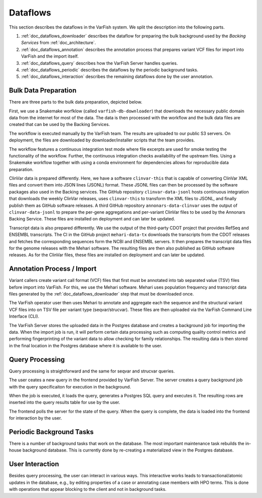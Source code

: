 .. _doc_dataflows:

=========
Dataflows
=========

This section describes the dataflows in the VarFish system.
We split the description into the following parts.

1. :ref:`doc_dataflows_downloader` describes the dataflow for preparing the bulk background used by the *Backing Services* from :ref:`doc_architecture`.
2. :ref:`doc_dataflows_annotation` describes the annotation process that prepares variant VCF files for import into VarFish and the import itself.
3. :ref:`doc_dataflows_query` describes how the VarFish Server handles queries.
4. :ref:`doc_dataflows_periodic` describes the dataflows by the periodic background tasks.
5. :ref:`doc_dataflows_interaction` describes the remaining dataflows done by the user annotation.

.. _doc_dataflows_downloader:

---------------------
Bulk Data Preparation
---------------------

There are three parts to the bulk data preparation, depicted below.

.. mermaid::

    %%{init: {"flowchart": {"htmlLabels": false}} }%%
    flowchart LR

      publicData[Public\nData Sources]
      varfishDbDownloader[Varfish DB\nDownloader]
      s3Server[S3 Server]
      deployedServer[Deployed\nInstance]
      ncbiClinvar[NCBI ClinVar]
      clinvarDataJsonl[clinvar-data-jsonl]
      clinvarDataJsonlGithub[GitHub\nReleases]
      ensembl[ENSEMBL]
      refseq[RefSeq]
      cdot[CDOT]
      mehariDataTx[mehari-data-tx]
      mehariDataTxGithub[GitHub\nReleases]

      publicData --> varfishDbDownloader
      varfishDbDownloader --> s3Server
      s3Server --> deployedServer

      ncbiClinvar --> clinvarDataJsonl
      clinvarDataJsonl --> clinvarDataJsonlGithub
      clinvarDataJsonlGithub --> deployedServer

      ensembl --> cdot
      refseq --> cdot
      cdot --> mehariDataTx
      mehariDataTx --> mehariDataTxGithub
      mehariDataTxGithub --> deployedServer

First, we use a Snakemake worfklow (called ``varfish-db-downloader``) that downloads the necessary public domain data from the internet for  most of the data.
The data is then processed with the workflow and the bulk data files are created that can be used by the Backing Services.

The workflow is executed manually by the VarFish team.
The results are uploaded to our public S3 servers.
On deployment, the files are downloaded by downloader/installer scripts that the team provides.

The workflow features a continuous integration test mode where file excerpts are used for smoke testing the functionality of the workflow.
Further, the continuous integration checks availability of the upstream files.
Using a Snakemake workflow together with using a conda environment for dependencies allows for reproducible data preparation.

ClinVar data is prepared differently.
Here, we have a software ``clinvar-this`` that is capable of converting ClinVar XML files and convert them into JSON lines (JSONL) format.
These JSONL files can then be processed by the software packages also used in the Backing services.
The GitHub repository ``clinvar-data-jsonl`` hosts continuous integration that downloads the weekly ClinVar releases, uses ``clinvar-this`` to transform the XML files to JSONL, and finally publish them as GitHub software releases.
A third GitHub repository ``annonars-data-clinvar`` uses the output of ``clinvar-data-jsonl`` to prepare the per-gene aggregations and per-variant ClinVar files to be used by the Annonars Backing Service.
These files are installed on deployment and can later be updated.

Transcript data is also prepared differently.
We use the output of the third-party CDOT project that provides RefSeq and ENSEMBL transcripts.
The CI in the GitHub project ``mehari-data-tx`` downloads the transcripts from the CDOT releases and fetches the corresponding sequences form the NCBI and ENSEMBL servers.
It then prepares the transcript data files for the genome releases with the Mehari software.
The resulting files are then also published as GitHub software releases.
As for the ClinVar files, these files are installed on deployment and can later be updated.

.. _doc_dataflows_annotation:

---------------------------
Annotation Process / Import
---------------------------

Variant callers create variant call format (VCF) files that first must be annotated into tab separated value (TSV) files before import into VarFish.
For this, we use the Mehari software.
Mehari uses population frequency and transcript data files generated by the :ref:`doc_dataflows_downloader` step that must be downloaded once.


.. mermaid::

    %%{init: {"flowchart": {"htmlLabels": false}} }%%
    flowchart LR

      freqTx[Frequency /\nTranscript Data]
      vcf[Seqvar/Strucvar\nVCF Files]
      mehariAnnotate[Mehari Annotate]
      tsv[Annotated TSV File]
      varfishCli[VarFish CLI]
      varfishServer[VarFish Server]
      postgres[(Postgres)]
      importJob[ImportJob]

      freqTx --> mehariAnnotate
      vcf --> mehariAnnotate
      mehariAnnotate --> tsv
      tsv --> varfishCli
      varfishCli --> varfishServer
      varfishServer -- "(1) store data" --> postgres
      varfishServer -- "(2) create job" --> importJob
      postgres -- "(3) load data" --> importJob
      importJob -- "(4) write final" --> postgres


The VarFish operator user then uses Mehari to annotate and aggregate each the sequence and the structural variant VCF files into on TSV file per variant type (seqvar/strucvar).
These files are then uploaded via the VarFish Command Line Interface (CLI).

The VarFish Server stores the uploaded data in the Postgres database and creates a background job for importing the data.
When the import job is run, it will perform certain data processing such as computing quality control metrics and performing fingerprinting of the variant data to allow checking for family relationships.
The resulting data is then stored in the final location in the Postgres database where it is available to the user.

.. _doc_dataflows_query:

----------------
Query Processing
----------------

Query processing is straightforward and the same for seqvar and strucvar queries.

.. mermaid::

    %%{init: {"flowchart": {"htmlLabels": false}} }%%
    flowchart LR

      frontend[Frontend]
      varfishServer[VarFish Server]
      queryJob[Query Job]
      postgres[(Postgres)]

      frontend -- "(1.1) launch query" --> varfishServer
      frontend -- "(1.2) poll for query state" --> varfishServer
      varfishServer -- "(3) fetch results" --> frontend
      varfishServer -- "create job" --> queryJob
      queryJob -- "(2) execute query" --> postgres
      postgres -- "(3) query results" --> queryJob
      queryJob -- "(4) store result table" --> postgres
      varfishServer -- "(1.2) check state" --> postgres
      postgres -- "(3) fetch results" --> varfishServer

The user ceates a new query in the frontend provided by VarFish Server.
The server creates a query background job with the query specificaiton for execution in the background.

When the job is executed, it loads the query, generates a Postgres SQL query and executes it.
The resulting rows are inserted into the query results table for use by the user.

The frontend polls the server for the state of the query.
When the query is complete, the data is loaded into the frontend for interaction by the user.

.. _doc_dataflows_periodic:

-------------------------
Periodic Background Tasks
-------------------------

There is a number of background tasks that work on the database.
The most important maintenance task rebuilds the in-house background database.
This is currently done by re-creating a materialized view in the Postgres database.

.. _doc_dataflows_interaction:

----------------
User Interaction
----------------

Besides query processing, the user can interact in various ways.
This interactive works leads to transactional/atomic updates in the database, e.g., by editing properties of a case or annotating case members with HPO terms.
This is done with operations that appear blocking to the client and not in background tasks.
